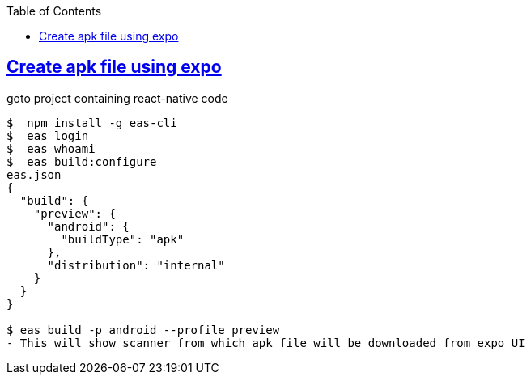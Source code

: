 :toc:
:toclevels: 5

== link:https://docs.expo.dev/build-reference/apk/[Create apk file using expo]
goto project containing react-native code
```
$  npm install -g eas-cli
$  eas login
$  eas whoami
$  eas build:configure
eas.json
{
  "build": {
    "preview": {
      "android": {
        "buildType": "apk"
      },
      "distribution": "internal"
    }
  }
}

$ eas build -p android --profile preview
- This will show scanner from which apk file will be downloaded from expo UI
```
